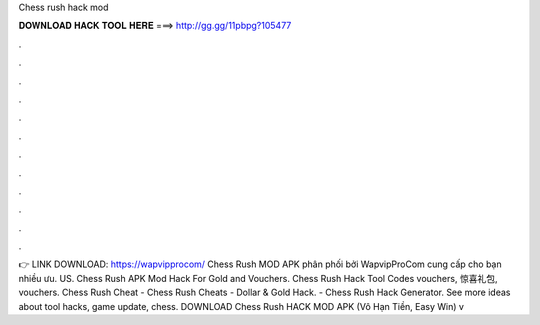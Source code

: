Chess rush hack mod

𝐃𝐎𝐖𝐍𝐋𝐎𝐀𝐃 𝐇𝐀𝐂𝐊 𝐓𝐎𝐎𝐋 𝐇𝐄𝐑𝐄 ===> http://gg.gg/11pbpg?105477

.

.

.

.

.

.

.

.

.

.

.

.

👉 LINK DOWNLOAD: https://wapvipprocom/ Chess Rush MOD APK phân phối bởi WapvipProCom cung cấp cho bạn nhiều ưu. US. Chess Rush APK Mod Hack For Gold and Vouchers.  Chess Rush Hack Tool Codes vouchers, 惊喜礼包, vouchers. Chess Rush Cheat - Chess Rush Cheats - Dollar & Gold Hack. - Chess Rush Hack Generator. See more ideas about tool hacks, game update, chess. DOWNLOAD Chess Rush HACK MOD APK (Vô Hạn Tiền, Easy Win) v